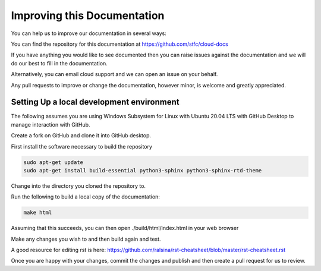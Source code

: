 ============================
Improving this Documentation
============================

You can help us to improve our documentation in several ways:

You can find the repository for this documentation at https://github.com/stfc/cloud-docs

If you have anything you would like to see documented then you can raise issues against the documentation and we will do our best to fill in the documentation.

Alternatively, you can email cloud support and we can open an issue on your behalf.

Any pull requests to improve or change the documentation, however minor, is welcome and greatly appreciated.

Setting Up a local development environment
------------------------------------------

The following assumes you are using Windows Subsystem for Linux with Ubuntu 20.04 LTS with GitHub Desktop to manage interaction with GitHub.

Create a fork on GitHub and clone it into GitHub desktop.

First install the software necessary to build the repository

.. code-block:: bash

  sudo apt-get update
  sudo apt-get install build-essential python3-sphinx python3-sphinx-rtd-theme

Change into the directory you cloned the repository to.

Run the following to build a local copy of the documentation:

.. code-block:: bash

  make html

Assuming that this succeeds, you can then open ./build/html/index.html in your web browser

Make any changes you wish to and then build again and test.

A good resource for editing rst is here: https://github.com/ralsina/rst-cheatsheet/blob/master/rst-cheatsheet.rst

Once you are happy with your changes, commit the changes and publish and then create a pull request for us to review.
